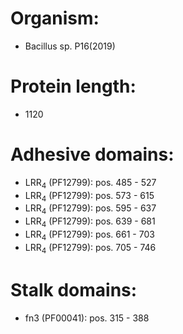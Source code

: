 * Organism:
- Bacillus sp. P16(2019)
* Protein length:
- 1120
* Adhesive domains:
- LRR_4 (PF12799): pos. 485 - 527
- LRR_4 (PF12799): pos. 573 - 615
- LRR_4 (PF12799): pos. 595 - 637
- LRR_4 (PF12799): pos. 639 - 681
- LRR_4 (PF12799): pos. 661 - 703
- LRR_4 (PF12799): pos. 705 - 746
* Stalk domains:
- fn3 (PF00041): pos. 315 - 388

